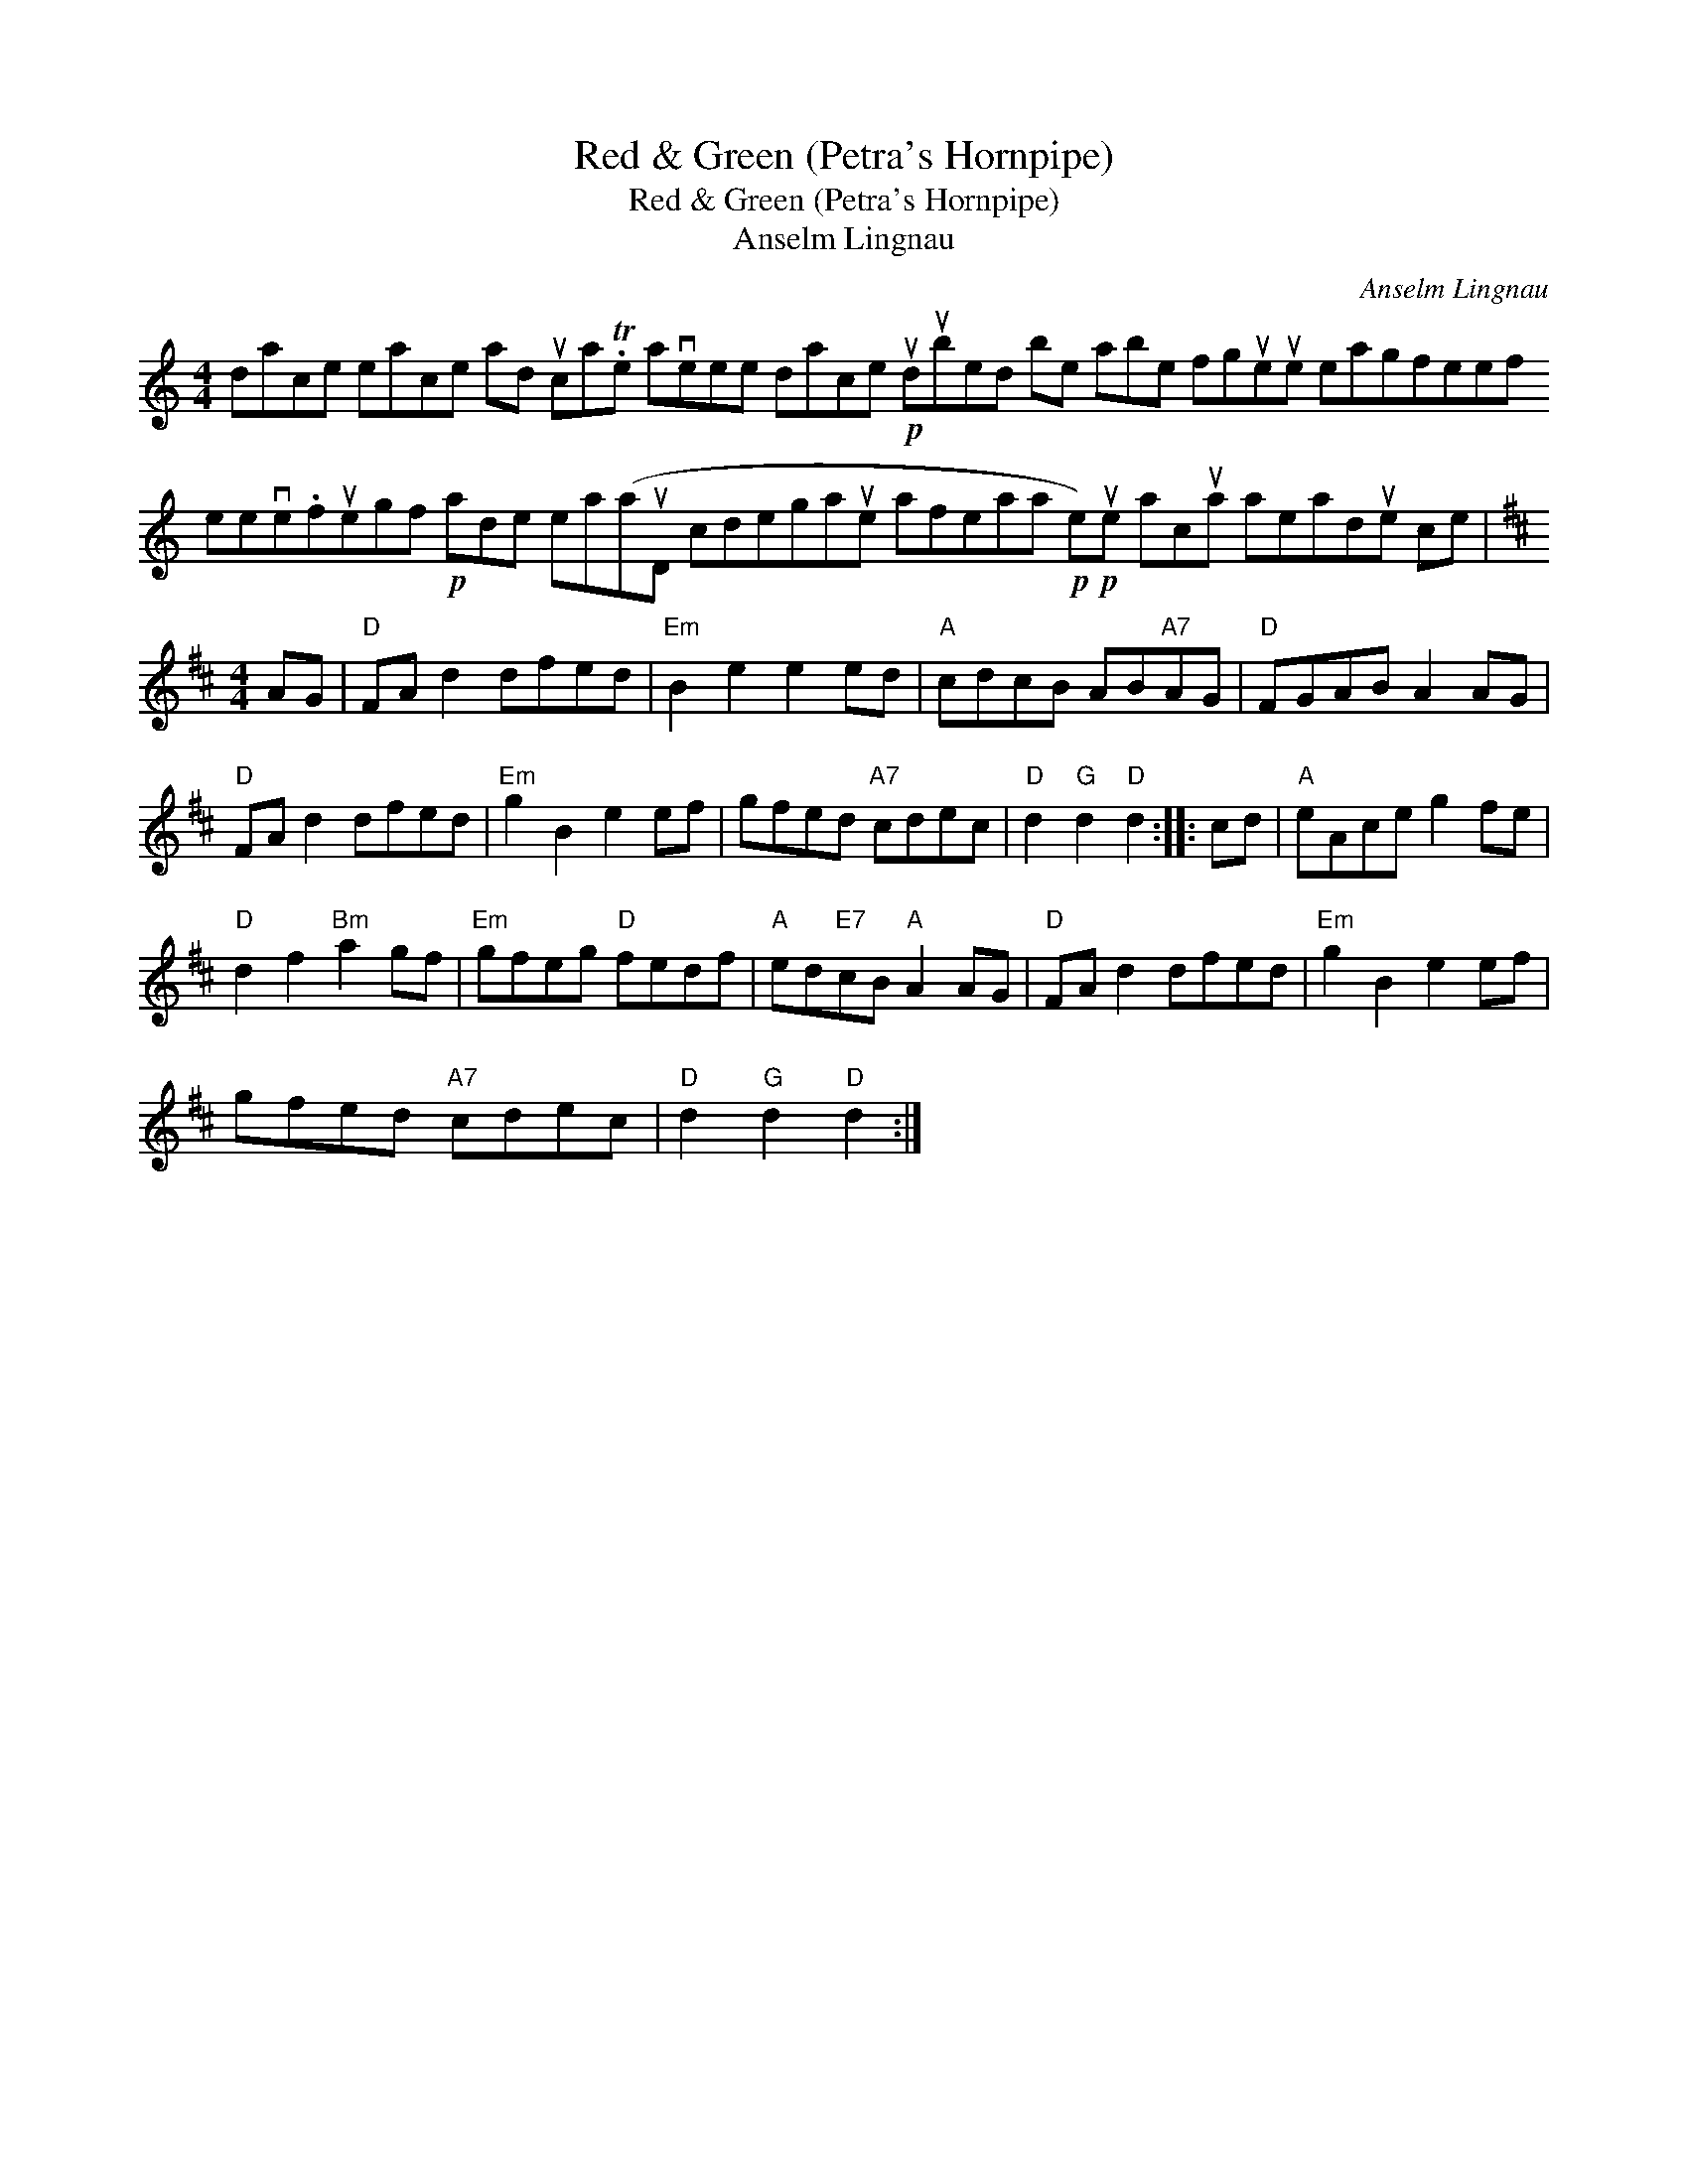 X:1
T:Red \& Green (Petra's Hornpipe)
T:Red \& Green (Petra's Hornpipe)
T:Anselm Lingnau
C:Anselm Lingnau
L:1/8
M:4/4
K:C
V:1 treble 
V:1
 dace eace ad uca.Te aveee dace!p! udubed be abe fgueue eagfeef eeve.fuegf!p! ade ea(auD cdegaue afeaa!p!!p! e)ue acua aeadue ce | %1
[K:D][M:4/4] AG |"D" FA d2 dfed |"Em" B2 e2 e2 ed |"A" cdcB AB"A7"AG |"D" FGAB A2 AG | %6
"D" FA d2 dfed |"Em" g2 B2 e2 ef | gfed"A7" cdec |"D" d2"G" d2"D" d2 :: cd |"A" eAce g2 fe | %12
"D" d2 f2"Bm" a2 gf |"Em" gfeg"D" fedf |"A" ed"E7"cB"A" A2 AG |"D" FA d2 dfed |"Em" g2 B2 e2 ef | %17
 gfed"A7" cdec |"D" d2"G" d2"D" d2 :| %19

